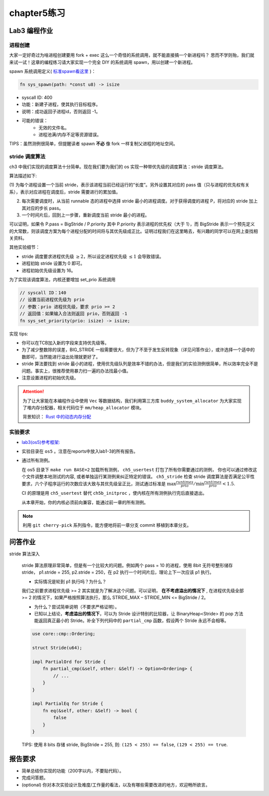 chapter5练习
==============================================

Lab3 编程作业
---------------------------------------------

进程创建
+++++++++++++++++++++++++++++++++++++++++++++

大家一定好奇过为啥进程创建要用 fork + exec 这么一个奇怪的系统调用，就不能直接搞一个新进程吗？
思而不学则殆，我们就来试一试！这章的编程练习请大家实现一个完全 DIY 的系统调用 spawn，用以创建一个新进程。

spawn 系统调用定义( `标准spawn看这里 <https://man7.org/linux/man-pages/man3/posix_spawn.3.html>`_ )：

.. code-block:: rust

    fn sys_spawn(path: *const u8) -> isize

- syscall ID: 400
- 功能：新建子进程，使其执行目标程序。
- 说明：成功返回子进程id，否则返回 -1。
- 可能的错误：
    - 无效的文件名。
    - 进程池满/内存不足等资源错误。

TIPS：虽然测例很简单，但提醒读者 spawn **不必** 像 fork 一样复制父进程的地址空间。

stride 调度算法
+++++++++++++++++++++++++++++++++++++++++

ch3 中我们实现的调度算法十分简单。现在我们要为我们的 os 实现一种带优先级的调度算法：stride 调度算法。

算法描述如下:

(1) 为每个进程设置一个当前 stride，表示该进程当前已经运行的“长度”。另外设置其对应的 pass
值（只与进程的优先权有关系），表示对应进程在调度后，stride 需要进行的累加值。

(2) 每次需要调度时，从当前 runnable 态的进程中选择 stride 最小的进程调度。对于获得调度的进程 P，将对应的 stride 加上其对应的步长 pass。

(3) 一个时间片后，回到上一步骤，重新调度当前 stride 最小的进程。

可以证明，如果令 P.pass = BigStride / P.priority 其中 P.priority 表示进程的优先权（大于 1），而
BigStride 表示一个预先定义的大常数，则该调度方案为每个进程分配的时间将与其优先级成正比。证明过程我们在这里略去，有兴趣的同学可以在网上查找相关资料。

其他实验细节：

- stride 调度要求进程优先级 :math:`\geq 2`，所以设定进程优先级 :math:`\leq 1` 会导致错误。
- 进程初始 stride 设置为 0 即可。
- 进程初始优先级设置为 16。

为了实现该调度算法，内核还要增加 set_prio 系统调用

.. code-block:: rust

   // syscall ID：140
   // 设置当前进程优先级为 prio
   // 参数：prio 进程优先级，要求 prio >= 2
   // 返回值：如果输入合法则返回 prio，否则返回 -1
   fn sys_set_priority(prio: isize) -> isize;

实现 tips:

- 你可以在TCB加入新的字段来支持优先级等。
- 为了减少整数除的误差，BIG_STRIDE 一般需要很大，但为了不至于发生反转现象（详见问答作业），或许选择一个适中的数即可，当然能进行溢出处理就更好了。
- stride 算法要找到 stride 最小的进程，使用优先级队列是效率不错的办法，但是我们的实验测例很简单，所以效率完全不是问题。事实上，很推荐使用暴力扫一遍的办法找最小值。
- 注意设置进程的初始优先级。

.. attention::

    为了让大家能在本编程作业中使用 ``Vec`` 等数据结构，我们利用第三方库 ``buddy_system_allocator``
    为大家实现了堆内存分配器，相关代码位于 ``mm/heap_allocator`` 模块。
    
    背景知识： `Rust 中的动态内存分配 <https://rcore-os.github.io/rCore-Tutorial-Book-v3/chapter4/1rust-dynamic-allocation.html>`_

实验要求
+++++++++++++++++++++++++++++++++++++++++++++
- `lab3(os5)参考框架: <https://github.com/LearningOS/rust-based-os-comp2022/tree/main/os5-ref>`_
- 实验目录在 ``os5`` 。注意在reports中放入lab1-3的所有报告。
- 通过所有测例。

  在 os5 目录下 ``make run BASE=2`` 加载所有测例， ``ch5_usertest`` 打包了所有你需要通过的测例，
  你也可以通过修改这个文件调整本地测试的内容, 或者单独运行某测例来纠正特定的错误。 ``ch5_stride``
  检查 stride 调度算法是否满足公平性要求，六个子程序运行的次数应该大致与其优先级呈正比，测试通过标准是
  :math:`\max{\frac{runtimes}{prio}}/ \min{\frac{runtimes}{prio}} < 1.5`.

  CI 的原理是用 ``ch5_usertest`` 替代 ``ch5b_initproc`` ，使内核在所有测例执行完后直接退出。

  从本章开始，你的内核必须前向兼容，能通过前一章的所有测例。

.. note::

    利用 ``git cherry-pick`` 系列指令，能方便地将前一章分支 commit 移植到本章分支。

问答作业
--------------------------------------------

stride 算法深入

   stride 算法原理非常简单，但是有一个比较大的问题。例如两个 pass = 10 的进程，使用 8bit 无符号整形储存
   stride， p1.stride = 255, p2.stride = 250，在 p2 执行一个时间片后，理论上下一次应该 p1 执行。

   - 实际情况是轮到 p1 执行吗？为什么？

   我们之前要求进程优先级 >= 2 其实就是为了解决这个问题。可以证明， **在不考虑溢出的情况下** , 在进程优先级全部 >= 2
   的情况下，如果严格按照算法执行，那么 STRIDE_MAX – STRIDE_MIN <= BigStride / 2。

   - 为什么？尝试简单说明（不要求严格证明）。

   - 已知以上结论，**考虑溢出的情况下**，可以为 Stride 设计特别的比较器，让 BinaryHeap<Stride> 的 pop
     方法能返回真正最小的 Stride。补全下列代码中的 ``partial_cmp`` 函数，假设两个 Stride 永远不会相等。

   .. code-block:: rust

     use core::cmp::Ordering;
    
     struct Stride(u64);
    
     impl PartialOrd for Stride {
         fn partial_cmp(&self, other: &Self) -> Option<Ordering> {
             // ...
         }
     }
    
     impl PartialEq for Stride {
         fn eq(&self, other: &Self) -> bool {
             false
         }
     }

   TIPS: 使用 8 bits 存储 stride, BigStride = 255, 则: ``(125 < 255) == false``, ``(129 < 255) == true``.

报告要求
------------------------------------------------------------

- 简单总结你实现的功能（200字以内，不要贴代码）。
- 完成问答题。
- (optional) 你对本次实验设计及难度/工作量的看法，以及有哪些需要改进的地方，欢迎畅所欲言。
